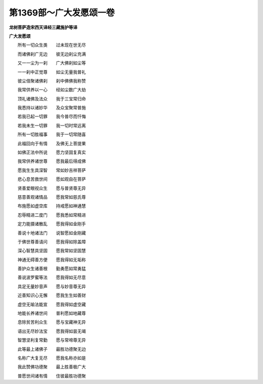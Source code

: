 第1369部～广大发愿颂一卷
============================

**龙树菩萨造宋西天译经三藏施护等译**

**广大发愿颂**


　　所有一切众生类　　过未现在世无尽

　　而诸佛刹广无边　　彼无边刹尘充满

　　又一一尘为一刹　　广大佛刹如尘等

　　一一刹中正觉尊　　如尘无量我普礼

　　彼尘倍聚诸佛刹　　刹中佛佛我称赞

　　我常供养以一心　　经如尘数广大劫

　　顶礼诸佛及法众　　我于三宝常归命

　　我悉持以诸妙华　　及众宝聚常普施

　　若我已起一切罪　　我今普尽而忏悔

　　若我未生一切罪　　我一切时常远离

　　所有一切胜福事　　我于一切常随喜

　　此福回向于有情　　及佛无上菩提果

　　如佛正法中所说　　愿力坚固复真实

　　我常供养诸世尊　　愿我最后得成佛

　　愿我生生具深智　　常如妙吉祥菩萨

　　悲心息苦救世间　　愿如观自在菩萨

　　贤善爱眼视众生　　愿与普贤尊无异

　　慈意善观诸情品　　愿我常如慈氏尊

　　布施愿如虚空库　　持戒愿如神通慧

　　忍辱精进二度门　　愿我悉如常精进

　　定力能摄诸散乱　　愿我得如金刚手

　　善说十地诸法门　　说智愿如金刚藏

　　于佛世尊善请问　　愿我得如除盖障

　　深心智慧具坚固　　愿我常如坚固慧

　　神通无碍善方便　　愿我得如无垢称

　　善护众生诸善根　　勤勇愿如常勇猛

　　善说波罗蜜等法　　愿我得如无尽意

　　具足无量妙音声　　愿与妙音尊无异

　　近善知识心无懈　　愿我生生如善财

　　虚空无喻法能宣　　愿我得如虚空藏

　　地能长养诸世间　　普利愿如地藏尊

　　息除贫苦利众生　　愿与宝藏神无异

　　语出无尽妙法宝　　愿我得如昙无竭

　　智慧坚利复常勤　　愿与常啼尊无异

　　此等最上诸佛子　　最胜功德聚无边

　　名称广大复无尽　　愿我名称亦如是

　　我此赞佛功德聚　　最上胜善极广大

　　普愿世间诸有情　　住彼最胜功德聚
